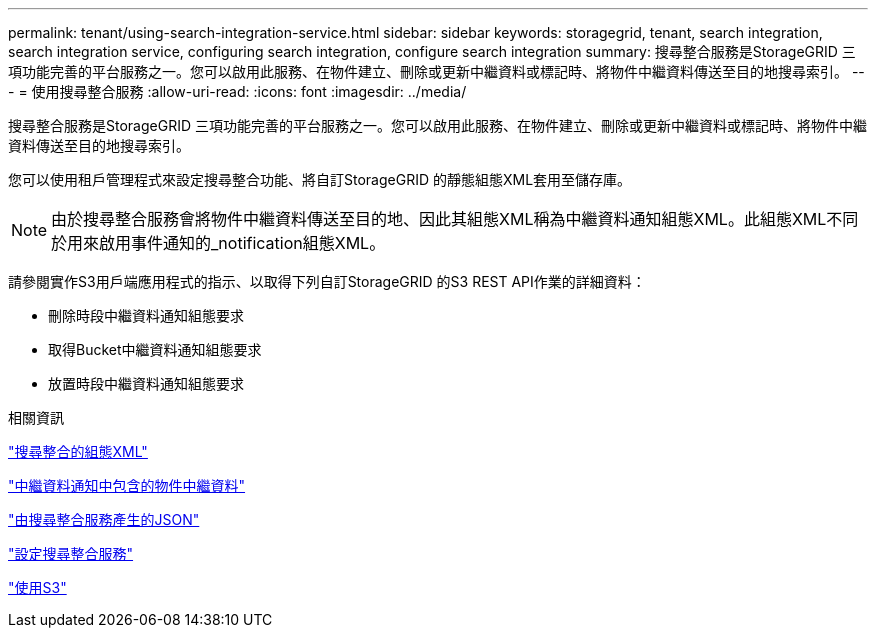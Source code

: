 ---
permalink: tenant/using-search-integration-service.html 
sidebar: sidebar 
keywords: storagegrid, tenant, search integration, search integration service, configuring search integration, configure search integration 
summary: 搜尋整合服務是StorageGRID 三項功能完善的平台服務之一。您可以啟用此服務、在物件建立、刪除或更新中繼資料或標記時、將物件中繼資料傳送至目的地搜尋索引。 
---
= 使用搜尋整合服務
:allow-uri-read: 
:icons: font
:imagesdir: ../media/


[role="lead"]
搜尋整合服務是StorageGRID 三項功能完善的平台服務之一。您可以啟用此服務、在物件建立、刪除或更新中繼資料或標記時、將物件中繼資料傳送至目的地搜尋索引。

您可以使用租戶管理程式來設定搜尋整合功能、將自訂StorageGRID 的靜態組態XML套用至儲存庫。


NOTE: 由於搜尋整合服務會將物件中繼資料傳送至目的地、因此其組態XML稱為中繼資料通知組態XML。此組態XML不同於用來啟用事件通知的_notification組態XML。

請參閱實作S3用戶端應用程式的指示、以取得下列自訂StorageGRID 的S3 REST API作業的詳細資料：

* 刪除時段中繼資料通知組態要求
* 取得Bucket中繼資料通知組態要求
* 放置時段中繼資料通知組態要求


.相關資訊
link:configuration-xml-for-search-configuration.html["搜尋整合的組態XML"]

link:object-metadata-included-in-metadata-notifications.html["中繼資料通知中包含的物件中繼資料"]

link:json-generated-by-search-integration-service.html["由搜尋整合服務產生的JSON"]

link:configuring-search-integration-service.html["設定搜尋整合服務"]

link:../s3/index.html["使用S3"]
